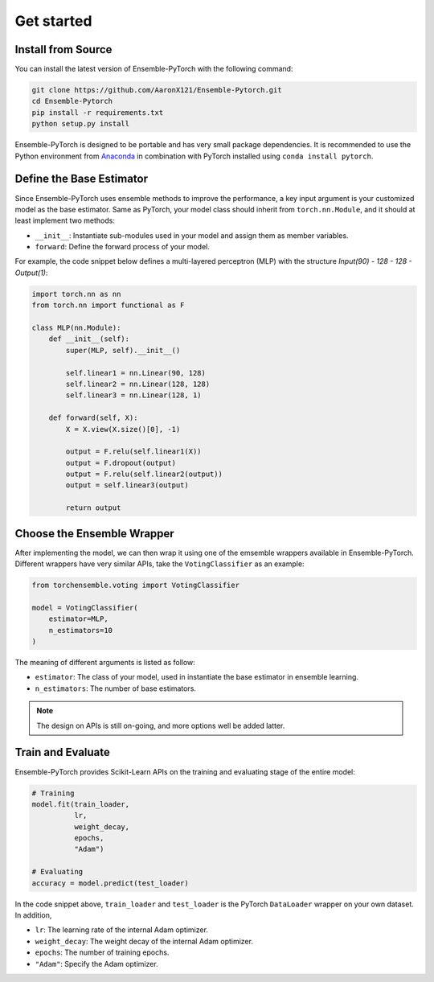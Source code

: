 Get started
===========

Install from Source
-------------------

You can install the latest version of Ensemble-PyTorch with the following command:

.. code-block:: bash

    git clone https://github.com/AaronX121/Ensemble-Pytorch.git
    cd Ensemble-Pytorch
    pip install -r requirements.txt
    python setup.py install

Ensemble-PyTorch is designed to be portable and has very small package dependencies. It is recommended to use the Python environment from `Anaconda <https://www.anaconda.com/>`__ in combination with PyTorch installed using ``conda install pytorch``.

Define the Base Estimator
-------------------------

Since Ensemble-PyTorch uses ensemble methods to improve the performance, a key input argument is your customized model as the base estimator. Same as PyTorch, your model class should inherit from ``torch.nn.Module``, and it should at least implement two methods:

* ``__init__``: Instantiate sub-modules used in your model and assign them as member variables.
* ``forward``: Define the forward process of your model.

For example, the code snippet below defines a multi-layered perceptron (MLP) with the structure `Input(90) - 128 - 128 - Output(1)`:

.. code-block:: python

    import torch.nn as nn
    from torch.nn import functional as F

    class MLP(nn.Module):
        def __init__(self):
            super(MLP, self).__init__()

            self.linear1 = nn.Linear(90, 128)
            self.linear2 = nn.Linear(128, 128)
            self.linear3 = nn.Linear(128, 1)

        def forward(self, X):
            X = X.view(X.size()[0], -1)

            output = F.relu(self.linear1(X))
            output = F.dropout(output)
            output = F.relu(self.linear2(output))
            output = self.linear3(output)

            return output


Choose the Ensemble Wrapper
---------------------------

After implementing the model, we can then wrap it using one of the emsemble wrappers available in Ensemble-PyTorch. Different wrappers have very similar APIs, take the ``VotingClassifier`` as an example:

.. code-block:: python

    from torchensemble.voting import VotingClassifier

    model = VotingClassifier(
        estimator=MLP,
        n_estimators=10
    )

The meaning of different arguments is listed as follow:

* ``estimator``: The class of your model, used in instantiate the base estimator in ensemble learning.
* ``n_estimators``: The number of base estimators.

.. note::
    The design on APIs is still on-going, and more options well be added latter.

Train and Evaluate
------------------

Ensemble-PyTorch provides Scikit-Learn APIs on the training and evaluating stage of the entire model:

.. code-block:: python

    # Training
    model.fit(train_loader,
              lr,
              weight_decay,
              epochs,
              "Adam")

    # Evaluating
    accuracy = model.predict(test_loader)

In the code snippet above, ``train_loader`` and ``test_loader`` is the PyTorch ``DataLoader`` wrapper on your own dataset. In addition,

* ``lr``: The learning rate of the internal Adam optimizer.
* ``weight_decay``: The weight decay of the internal Adam optimizer.
* ``epochs``: The number of training epochs.
* ``"Adam"``: Specify the Adam optimizer.